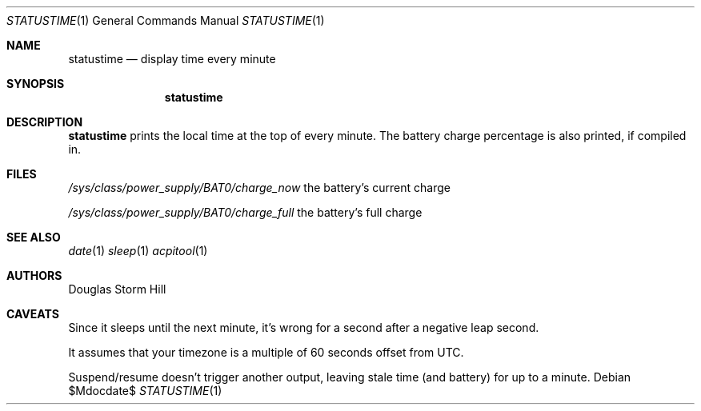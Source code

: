.Dd $Mdocdate$
.Dt STATUSTIME 1
.Os
.Sh NAME
.Nm statustime
.Nd display time every minute
.Sh SYNOPSIS
.Nm statustime
.Sh DESCRIPTION
.Nm
prints the local time at the top of every minute.
The battery charge percentage is also printed, if
compiled in.
.Sh FILES
.Pa /sys/class/power_supply/BAT0/charge_now
the battery's current charge

.Pa /sys/class/power_supply/BAT0/charge_full
the battery's full charge
.Sh SEE ALSO
.Xr date 1
.Xr sleep 1
.Xr acpitool 1
.Sh AUTHORS
Douglas Storm Hill
.Sh CAVEATS
Since it sleeps until the next minute,
it's wrong for a second after a negative leap second.

It assumes that your timezone is a multiple of 60 seconds
offset from UTC.

Suspend/resume doesn't trigger another output, leaving stale
time (and battery) for up to a minute.
